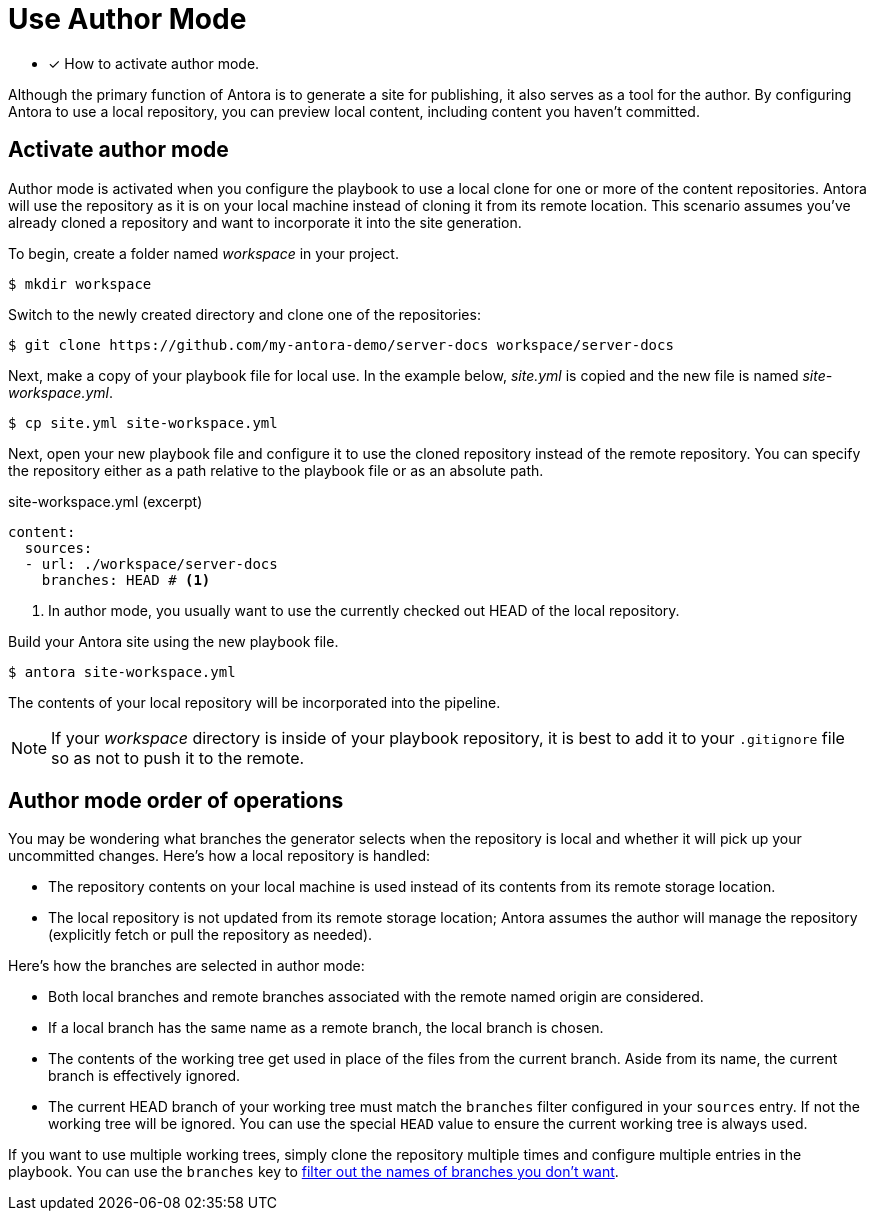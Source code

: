 = Use Author Mode

* [x] How to activate author mode.

Although the primary function of Antora is to generate a site for publishing, it also serves as a tool for the author.
By configuring Antora to use a local repository, you can preview local content, including content you haven't committed.

== Activate author mode

Author mode is activated when you configure the playbook to use a local clone for one or more of the content repositories.
Antora will use the repository as it is on your local machine instead of cloning it from its remote location.
This scenario assumes you've already cloned a repository and want to incorporate it into the site generation.

To begin, create a folder named [.path]_workspace_ in your project.

 $ mkdir workspace

Switch to the newly created directory and clone one of the repositories:

 $ git clone https://github.com/my-antora-demo/server-docs workspace/server-docs

Next, make a copy of your playbook file for local use.
In the example below, [.path]_site.yml_ is copied and the new file is named [.path]_site-workspace.yml_.

 $ cp site.yml site-workspace.yml

Next, open your new playbook file and configure it to use the cloned repository instead of the remote repository.
You can specify the repository either as a path relative to the playbook file or as an absolute path.

// also a good place to use the demo
// need clarification about where these local sources can be in relation to the playbook project

.site-workspace.yml (excerpt)
[source,yaml]
----
content:
  sources:
  - url: ./workspace/server-docs
    branches: HEAD # <1>
----
<1> In author mode, you usually want to use the currently checked out HEAD of the local repository.

Build your Antora site using the new playbook file.

 $ antora site-workspace.yml

The contents of your local repository will be incorporated into the pipeline.

NOTE: If your [.path]_workspace_ directory is inside of your playbook repository, it is best to add it to your `.gitignore` file so as not to push it to the remote.

== Author mode order of operations

You may be wondering what branches the generator selects when the repository is local and whether it will pick up your uncommitted changes.
Here's how a local repository is handled:

* The repository contents on your local machine is used instead of its contents from its remote storage location.
//being cloned from its remote storage location  into build/sources.
* The local repository is not updated from its remote storage location; Antora assumes the author will manage the repository (explicitly fetch or pull the repository as needed).

Here's how the branches are selected in author mode:

* Both local branches and remote branches associated with the remote named origin are considered.
* If a local branch has the same name as a remote branch, the local branch is chosen.
* The contents of the working tree get used in place of the files from the current branch.
Aside from its name, the current branch is effectively ignored.
* The current HEAD branch of your working tree must match the `branches` filter configured in your `sources` entry.
If not the working tree will be ignored.
You can use the special `HEAD` value to ensure the current working tree is always used.

If you want to use multiple working trees, simply clone the repository multiple times and configure multiple entries in the playbook.
You can use the `branches` key to xref:configure-content-sources.adoc#branches[filter out the names of branches you don't want].
